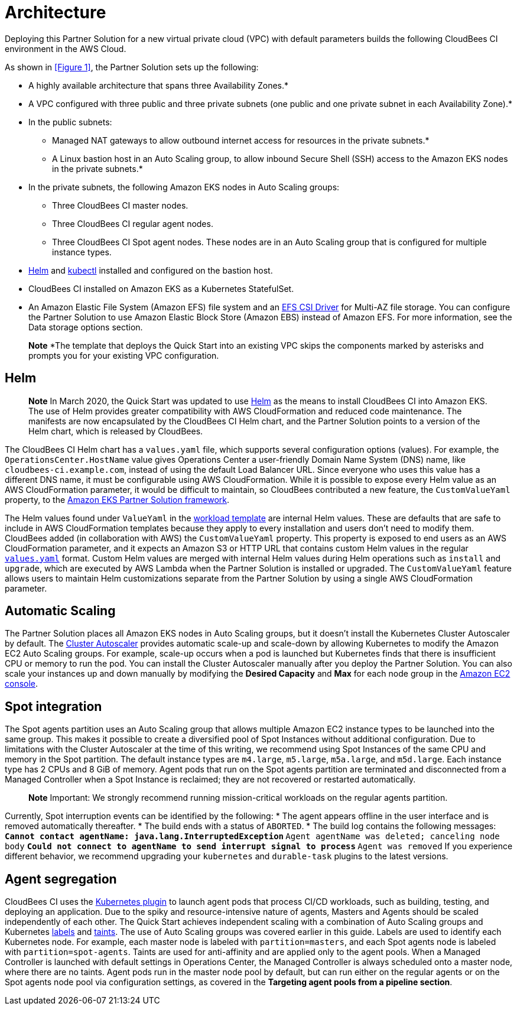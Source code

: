 :xrefstyle: short

# Architecture
Deploying this Partner Solution for a new virtual private cloud (VPC) with default parameters builds the following CloudBees CI environment in the AWS Cloud.

//![Partner Solution architecture for CloudBees CI on AWS](https://d1.awsstatic.com/partner-network/QuickStart/datasheets/cloudbees-core-architecture-on-aws.f458a95880735d9329884e9ea2673c85a56abd9b.png)

As shown in <<Figure 1>>, the Partner Solution sets up the following:

* A highly available architecture that spans three Availability Zones.*
* A VPC configured with three public and three private subnets (one public and one 
private subnet in each Availability Zone).*
* In the public subnets:
** Managed NAT gateways to allow outbound internet access for resources in the private subnets.*
** A Linux bastion host in an Auto Scaling group, to allow inbound Secure Shell (SSH) access to the Amazon EKS nodes in the private subnets.*
* In the private subnets, the following Amazon EKS nodes in Auto Scaling groups:
** Three CloudBees CI master nodes.
** Three CloudBees CI regular agent nodes.
** Three CloudBees CI Spot agent nodes. These nodes are in an Auto Scaling group that is configured for multiple instance types.
* https://helm.sh/[Helm^] and https://kubernetes.io/docs/reference/kubectl/overview/[kubectl^] installed and configured on the bastion host.
* CloudBees CI installed on Amazon EKS as a Kubernetes StatefulSet.
* An Amazon Elastic File System (Amazon EFS) file system and an https://docs.aws.amazon.com/eks/latest/userguide/efs-csi.html[EFS CSI Driver^] for 
Multi-AZ file storage. You can configure the Partner Solution to use Amazon Elastic Block 
Store (Amazon EBS) instead of Amazon EFS. For more information, see the Data 
storage options section.

> **Note**
> *The template that deploys the Quick Start into an existing VPC skips the components marked by asterisks and prompts you for your existing VPC configuration.

## Helm
> **Note**
> In March 2020, the Quick Start was updated to use https://helm.sh/[Helm^] as the means to install CloudBees CI into Amazon EKS. The use of Helm provides greater compatibility with AWS CloudFormation and reduced code maintenance. The manifests are now encapsulated by the CloudBees CI Helm chart, and the Partner Solution points to a version of the Helm chart, which is released by CloudBees.

The CloudBees CI Helm chart has a `values.yaml` file, which supports several configuration 
options (values). For example, the `OperationsCenter.HostName` value gives Operations Center a user-friendly Domain Name System (DNS) name, like `cloudbees-ci.example.com`, instead of using the default Load Balancer URL. Since everyone who uses this value has a different DNS name, it must be configurable using AWS CloudFormation. While it is possible to expose every Helm value as an AWS CloudFormation parameter, it would be difficult to maintain, so CloudBees contributed a new feature, the `CustomValueYaml` property, to the https://aws.amazon.com/quickstart/architecture/amazon-eks/[Amazon EKS Partner Solution framework^].

The Helm values found under `ValueYaml` in the https://github.com/aws-quickstart/quickstart-cloudbees-core/blob/master/templates/cloudbees-core-workload.template.yaml[workload template^] are internal Helm values. These are defaults that are safe to include in AWS CloudFormation templates because they apply to every installation and users don’t need to modify them. CloudBees added (in collaboration with AWS) the `CustomValueYaml` property. This property is exposed to end users as an AWS CloudFormation parameter, and it expects an Amazon S3 or HTTP URL that contains custom Helm values in the regular https://github.com/aws-quickstart/quickstart-cloudbees-core/blob/master/examples/customValues.yaml[`values.yaml`^] format. Custom Helm values are merged with internal Helm values during Helm operations such as `install` and `upgrade`, which are executed by AWS Lambda when the Partner Solution is installed or upgraded. The `CustomValueYaml` feature allows users to maintain Helm customizations
separate from the Partner Solution by using a single AWS CloudFormation parameter.

## Automatic Scaling
The Partner Solution places all Amazon EKS nodes in Auto Scaling groups, but it doesn’t install the Kubernetes Cluster Autoscaler by default. The https://github.com/kubernetes/autoscaler/tree/master/cluster-autoscaler[Cluster Autoscaler^] provides automatic scale-up and scale-down by allowing Kubernetes to modify the Amazon EC2 Auto Scaling groups. For example, scale-up occurs when a pod is launched but Kubernetes finds that there is insufficient CPU or memory to run the pod. You can install the Cluster Autoscaler 
manually after you deploy the Partner Solution. You can also scale your instances up and down manually by modifying the **Desired Capacity** and **Max** for each node group in the https://console.aws.amazon.com/ec2/[Amazon EC2 console^].

## Spot integration
The Spot agents partition uses an Auto Scaling group that allows multiple Amazon EC2 instance types to be launched into the same group. This makes it possible to create a diversified pool of Spot Instances without additional configuration. Due to limitations with the Cluster Autoscaler at the time of this writing, we recommend using Spot Instances of the same CPU and memory in the Spot partition. The default instance types are `m4.large`, 
`m5.large`, `m5a.large`, and `m5d.large`. Each instance type has 2 CPUs and 8 GiB of memory. Agent pods that run on the Spot agents partition are terminated and disconnected from a Managed Controller when a Spot Instance is reclaimed; they are not recovered or restarted automatically.

> **Note**
> Important: We strongly recommend running mission-critical workloads on the regular agents partition.

Currently, Spot interruption events can be identified by the following:
* The agent appears offline in the user interface and is removed automatically thereafter.
* The build ends with a status of `ABORTED`.
* The build log contains the following messages:
** `Cannot contact agentName: java.lang.InterruptedException`
** `Agent agentName was deleted; canceling node body`
** `Could not connect to agentName to send interrupt signal to process`
** `Agent was removed`
If you experience different behavior, we recommend upgrading your `kubernetes` and `durable-task` plugins to the latest versions.

## Agent segregation
CloudBees CI uses the https://wiki.jenkins.io/display/JENKINS/Kubernetes+Plugin[Kubernetes plugin^] to launch agent pods that process CI/CD workloads, such as building, testing, and deploying an application. Due to the spiky and resource-intensive nature of agents, Masters and Agents should be scaled independently of each other.
The Quick Start achieves independent scaling with a combination of Auto Scaling groups and Kubernetes https://kubernetes.io/docs/concepts/overview/working-with-objects/labels/[labels^] and https://kubernetes.io/docs/concepts/configuration/taint-and-toleration/[taints^]. The use of Auto Scaling groups was covered earlier in this guide. Labels are used to identify each Kubernetes node. For example, each master node is labeled with `partition=masters`, and each Spot agents node is labeled with `partition=spot-agents`. Taints are used for anti-affinity and are applied only to the agent pools. When a Managed Controller is launched with default settings in Operations Center, the Managed Controller is always scheduled onto a master node, where there are no taints. Agent pods run in the master node pool by default, but can run either on the regular agents or on the Spot agents node pool via configuration settings, as covered in the **Targeting agent pools from a pipeline section**.



